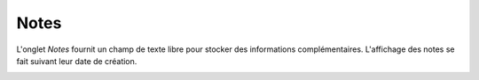 Notes
~~~~~

L'onglet *Notes* fournit un champ de texte libre pour stocker des informations complémentaires.
L'affichage des notes se fait suivant leur date de création.

.. image:: /modules/tabs/images/notes.png
        :alt: Consulter et saisir une note
        :align: center
